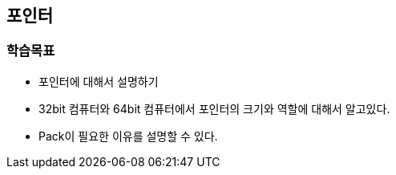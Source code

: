 == 포인터

=== 학습목표
* 포인터에 대해서 설명하기
* 32bit 컴퓨터와 64bit 컴퓨터에서 포인터의 크기와 역할에 대해서 알고있다.
* Pack이 필요한 이유를 설명할 수 있다.

////
[source,c++]
----
#include <iostream>

int main()
{
    void* ptr = malloc(16);
    if (ptr == NULL)
        return 1;

    int* ptrInt = (int*)ptr;
    std::cout << "[1] = " << (int)ptr << std::endl;
    std::cout << "[2] = " << (int)ptr + 4 << std::endl;
    std::cout << "[3] = " << (int)ptrInt + 4 << std::endl;
    std::cout << "[4] = " << (int)&ptrInt[1] << std::endl;

    return 0;
}
----

[source,console]
----
// 출력
[1] = 17977776
[2] = 17977780
[3] = 17977780
[4] = 17977780
----
////